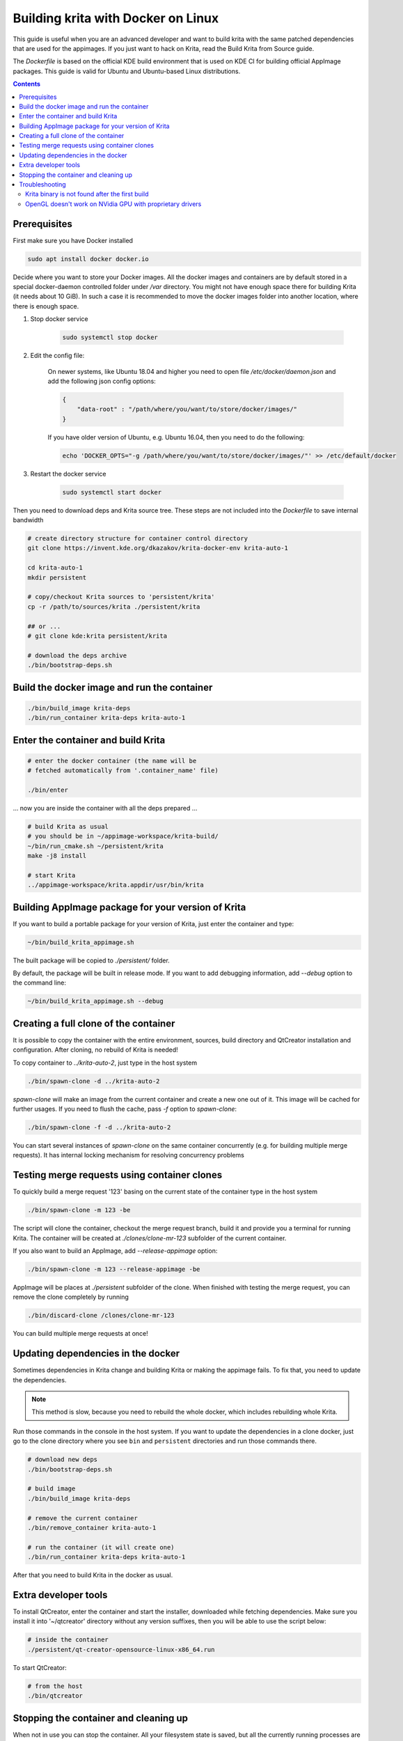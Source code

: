 .. meta::
    :description:
        Guide to building Krita with docker on Linux.

.. metadata-placeholder

    :authors: - Boudewijn Rempt <boud@valdyas.org>
    :license: GNU free documentation license 1.3 or later.
    
.. _building_krita_with_docker:

===================================
Building krita with Docker on Linux
===================================

This guide is useful when you are an advanced developer and want to build krita with the same patched dependencies that are used for the appimages. If you just want to hack on Krita, read the Build Krita from Source guide.

The *Dockerfile* is based on the official KDE build environment
that is used on KDE CI for building official AppImage packages. This guide is valid for Ubuntu and Ubuntu-based Linux distributions.

.. contents::

Prerequisites
-------------

First make sure you have Docker installed

.. code::

    sudo apt install docker docker.io

Decide where you want to store your Docker images. All the docker images and containers are by default stored in a special docker-daemon controlled folder under */var* directory. You might not have enough space there for building Krita (it needs about 10 GiB). In such a case it is recommended to move the docker images
folder into another location, where there is enough space.

1) Stop docker service

    .. code::

        sudo systemctl stop docker

2) Edit the config file:

    On newer systems, like Ubuntu 18.04 and higher you need to open file */etc/docker/daemon.json* and add the following json config options:

    .. code::

        {
            "data-root" : "/path/where/you/want/to/store/docker/images/"
        }

    If you have older version of Ubuntu, e.g. Ubuntu 16.04, then you need to do the following:

    .. code::
    
        echo 'DOCKER_OPTS="-g /path/where/you/want/to/store/docker/images/"' >> /etc/default/docker

3) Restart the docker service

    .. code::

        sudo systemctl start docker


Then you need to download deps and Krita source tree. These steps are not included into the *Dockerfile* to save internal bandwidth 

.. code::

    # create directory structure for container control directory
    git clone https://invent.kde.org/dkazakov/krita-docker-env krita-auto-1

    cd krita-auto-1
    mkdir persistent

    # copy/checkout Krita sources to 'persistent/krita'
    cp -r /path/to/sources/krita ./persistent/krita

    ## or ...
    # git clone kde:krita persistent/krita

    # download the deps archive
    ./bin/bootstrap-deps.sh


Build the docker image and run the container
--------------------------------------------

.. code::

    ./bin/build_image krita-deps
    ./bin/run_container krita-deps krita-auto-1


Enter the container and build Krita
-----------------------------------

.. code::

    # enter the docker container (the name will be
    # fetched automatically from '.container_name' file)

    ./bin/enter

... now you are inside the container with all the deps prepared ...

.. code::

    # build Krita as usual
    # you should be in ~/appimage-workspace/krita-build/
    ~/bin/run_cmake.sh ~/persistent/krita
    make -j8 install

    # start Krita
    ../appimage-workspace/krita.appdir/usr/bin/krita


Building AppImage package for your version of Krita
---------------------------------------------------

If you want to build a portable package for your version of Krita, just enter
the container and type:

.. code::

    ~/bin/build_krita_appimage.sh

The built package will be copied to *./persistent/* folder.

By default, the package will be built in release mode. If you want to
add debugging information, add *--debug* option to the command line:

.. code::

    ~/bin/build_krita_appimage.sh --debug

Creating a full clone of the container
--------------------------------------

It is possible to copy the container with the entire environment, sources,
build directory and QtCreator installation and configuration. After cloning,
no rebuild of Krita is needed!

To copy container to *../krita-auto-2*, just type in the host system

.. code::

    ./bin/spawn-clone -d ../krita-auto-2

*spawn-clone* will make an image from the current container and create a
new one out of it. This image will be cached for further usages. If you need
to flush the cache, pass *-f* option to *spawn-clone*:

.. code::

    ./bin/spawn-clone -f -d ../krita-auto-2

You can start several instances of *spawn-clone* on the same container
concurrently (e.g. for building multiple merge requests). It has internal
locking mechanism for resolving concurrency problems    

Testing merge requests using container clones
---------------------------------------------

To quickly build a merge request '123' basing on the current state of the
container type in the host system

.. code::

    ./bin/spawn-clone -m 123 -be

The script will clone the container, checkout the merge request branch,
build it and provide you a terminal for running Krita. The container
will be created at *./clones/clone-mr-123* subfolder of the current container.

If you also want to build an AppImage, add *--release-appimage* option:

.. code::

    ./bin/spawn-clone -m 123 --release-appimage -be

AppImage will be places at *./persistent* subfolder of the clone.
When finished with testing the merge request, you can remove the clone
completely by running

.. code::

    ./bin/discard-clone /clones/clone-mr-123

You can build multiple merge requests at once!


Updating dependencies in the docker
-----------------------------------

Sometimes dependencies in Krita change and building Krita or making the appimage fails. To fix that, you need to update the dependencies.

.. note::

    This method is slow, because you need to rebuild the whole docker, which includes rebuilding whole Krita.

Run those commands in the console in the host system. If you want to update the dependencies in a clone docker, just go to the clone directory where you see ``bin`` and ``persistent`` directories and run those commands there.

.. code::

    # download new deps
    ./bin/bootstrap-deps.sh

    # build image
    ./bin/build_image krita-deps

    # remove the current container
    ./bin/remove_container krita-auto-1

    # run the container (it will create one)
    ./bin/run_container krita-deps krita-auto-1

After that you need to build Krita in the docker as usual.


Extra developer tools
---------------------

To install QtCreator, enter the container and start the installer, downloaded while fetching dependencies. Make sure you install it into '~/qtcreator' directory without any version suffixes, then you will be able to use the script below:

.. code::

    # inside the container
    ./persistent/qt-creator-opensource-linux-x86_64.run


To start QtCreator:

.. code::

    # from the host
    ./bin/qtcreator


Stopping the container and cleaning up
--------------------------------------

When not in use you can stop the container. All your filesystem state is saved, but all the currently running processes are killed (just ensure you logout from all the terminals before stopping).

.. code::

    # stop the container
    ./bin/stop

    # start the container
    ./bin/start


If you don't need your container/image anymore, you can delete them from the docker

.. code::

    # remove the container
    sudo docker rm krita-auto-1

    # remove the image
    sudo docker rmi krita-deps


Troubleshooting
---------------

Krita binary is not found after the first build
~~~~~~~~~~~~~~~~~~~~~~~~~~~~~~~~~~~~~~~~~~~~~~~

Either relogin to the container or just execute `source ~/.devenv.inc`

OpenGL doesn't work on NVidia GPU with proprietary drivers
~~~~~~~~~~~~~~~~~~~~~~~~~~~~~~~~~~~~~~~~~~~~~~~~~~~~~~~~~~

The docker run script automatically forwards the GPU devices into the container, but it doesn't install the drivers for the GPU. You should install exactly the same version of the driver that is installed on your host system. Just run the following script when you are on host:

.. code::

    ./bin/install_nvidia_drivers.sh

